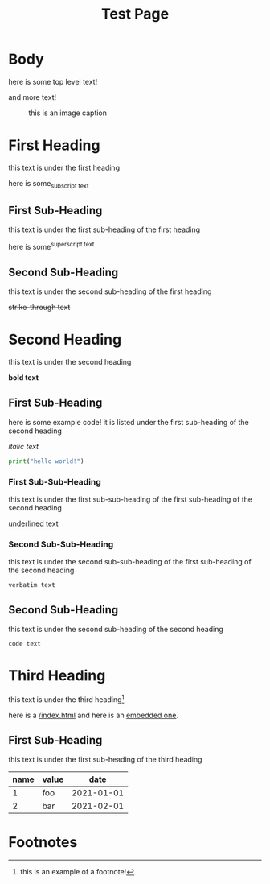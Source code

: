 #+TITLE: Test Page
#+STARTUP: indent
#+TODO: TODO | DONE
#+TODO: PENDING FOLLOWUP | FINISHED COMPLETE

* Body
  here is some top level text!

  and more text!

  #+NAME: some image
  #+CAPTION: this is an image caption
  [[./img/cat.jpg]]

* First Heading
:PROPERTIES:
:value: foo

:END:
this text is under the first heading

here is some_{subscript text}
** First Sub-Heading
this text is under the first sub-heading of the first heading

here is some^{superscript text}
** Second Sub-Heading
this text is under the second sub-heading of the first heading

+strike-through text+


* Second Heading
this text is under the second heading

*bold text*
** First Sub-Heading
here is some example code! it is listed under the first sub-heading of the second heading

/italic text/

#+BEGIN_SRC python
print("hello world!")
#+END_SRC

*** First Sub-Sub-Heading
this text is under the first sub-sub-heading of the first sub-heading of the second heading

_underlined text_
*** Second Sub-Sub-Heading
this text is under the second sub-sub-heading of the first sub-heading of the second heading

=verbatim text=
** Second Sub-Heading
this text is under the second sub-heading of the second heading

~code text~

* Third Heading
this text is under the third heading[fn:1]

here is a [[/index.html]] and here is an [[https://pewpewthespells.com/index.html][embedded one]].

** First Sub-Heading
this text is under the first sub-heading of the third heading

|name|value|date|
|----+-----+----|
| 1  | foo | 2021-01-01|
| 2  | bar | 2021-02-01|


* Footnotes

[fn:1] this is an example of a footnote!
